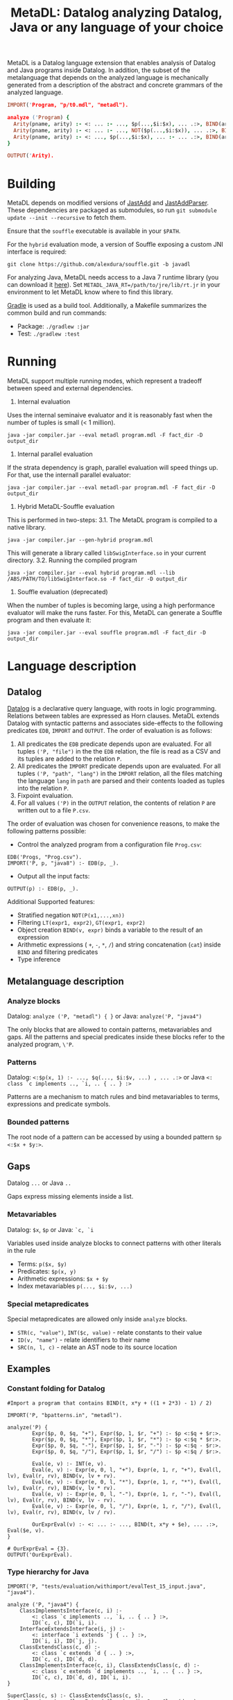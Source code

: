 #+TITLE: MetaDL: Datalog analyzing Datalog, Java or any language of your choice

MetaDL is a Datalog language extension that enables analysis of Datalog and Java
programs inside Datalog. In addition, the subset of the metalanguage that depends on the analyzed language is mechanically generated from a description of the abstract and concrete grammars of the analyzed language.

#+BEGIN_SRC prolog
IMPORT('Program, "p/t0.mdl", "metadl").

analyze ('Program) {
  Arity(pname, arity) :- <: ... :- ..., $p(...,$i:$x), ... .:>, BIND(arity, $i+1), ID($p, pname).
  Arity(pname, arity) :- <: ... :- ..., NOT($p(...,$i:$x)), ... .:>, BIND(arity, $i+1), ID($p, pname).
  Arity(pname, arity) :- <: ..., $p(...,$i:$x), ... :- ... .:>, BIND(arity, $i+1), ID($p, pname).
}

OUTPUT('Arity).
#+END_SRC

* Building
MetaDL depends on modified versions of [[http://jastadd.org/web/][JastAdd]] and [[https://bitbucket.org/jastadd/jastaddparser/][JastAddParser]]. These dependencies are packaged as submodules, so run ~git submodule update --init --recursive~ to fetch them.

Ensure that the ~souffle~ executable is available in your ~$PATH~.

For the ~hybrid~ evaluation mode, a version of Souffle exposing a custom JNI interface is required:
#+BEGIN_SRC
git clone https://github.com/alexdura/souffle.git -b javadl
#+END_SRC

For analyzing Java, MetaDL needs access to a Java 7 runtime library (you can download it [[https://www.oracle.com/java/technologies/javase/javase7-archive-downloads.html#license-lightbox][here]]). Set ~METADL_JAVA_RT=/path/to/jre/lib/rt.jr~ in your environment to let MetaDL know where to find this library.

[[https://gradle.org/][Gradle]] is used as a build tool. Additionally, a Makefile summarizes the common build and run commands:
- Package: ~./gradlew :jar~
- Test: ~./gradlew :test~

* Running
MetaDL support multiple running modes, which represent a tradeoff between speed and external dependencies.
1. Internal evaluation
Uses the internal seminaive evaluator and it is reasonably fast when the number of tuples is small (< 1 million).
#+BEGIN_SRC
java -jar compiler.jar --eval metadl program.mdl -F fact_dir -D output_dir
#+END_SRC
2. Internal parallel evaluation
If the strata dependency is graph, parallel evaluation will speed things up. For that, use the internall parallel evaluator:
#+BEGIN_SRC
java -jar compiler.jar --eval metadl-par program.mdl -F fact_dir -D output_dir
#+END_SRC
3. Hybrid MetaDL-Souffle evaluation
This is performed in two-steps:
3.1. The MetaDL program is compiled to a native library.
#+BEGIN_SRC
java -jar compiler.jar --gen-hybrid program.mdl
#+END_SRC
This will generate a library called ~libSwigInterface.so~ in your current directory.
3.2. Running the compiled program
#+BEGIN_SRC
java -jar compiler.jar --eval hybrid program.mdl --lib /ABS/PATH/TO/libSwigInterface.so -F fact_dir -D output_dir
#+END_SRC
4. Souffle evaluation (deprecated)
When the number of tuples is becoming large, using a high performance evaluator will make the runs faster. For this, MetaDL can generate a Souffle program and then evaluate it:
#+BEGIN_SRC
java -jar compiler.jar --eval souffle program.mdl -F fact_dir -D output_dir
#+END_SRC


* Language description
** Datalog
[[https://en.wikipedia.org/wiki/Datalog][Datalog]] is a declarative query language, with roots in logic programming. Relations between tables are expressed as Horn clauses. MetaDL extends Datalog with syntactic patterns and associates side-effects to the following predicates ~EDB~, ~IMPORT~ and ~OUTPUT~. The order of evaluation is as follows:
1. All predicates the ~EDB~ predicate depends upon are evaluated. For all tuples ~('P, "file")~ in the the ~EDB~ relation, the file is read as a CSV and its tuples are added to the relation ~P~.
2. All predicates the ~IMPORT~ predicate depends upon are evaluated. For all tuples ~('P, "path", "lang")~ in the ~IMPORT~ relation, all the files matching the language ~lang~ in ~path~ are parsed and their contents loaded as tuples into the relation ~P~.
3. Fixpoint evaluation.
4. For all values ~('P)~ in the ~OUTPUT~ relation, the contents of relation ~P~ are written out to a file ~P.csv~.

The order of evaluation was chosen for convenience reasons, to make the following patterns possible:
- Control the analyzed program from a configuration file ~Prog.csv~:
#+BEGIN_SRC
EDB('Progs, "Prog.csv").
IMPORT('P, p, "java8") :- EDB(p, _).
#+END_SRC
- Output all the input facts:
#+BEGIN_SRC
OUTPUT(p) :- EDB(p, _).
#+END_SRC

Additional Supported features:
- Stratified negation ~NOT(P(x1,...,xn))~
- Filtering ~LT(expr1, expr2)~, ~GT(expr1, expr2)~
- Object creation ~BIND(v, expr)~ binds a variable to the result of an expression
- Arithmetic expressions ( ~+~, ~-~, ~*~, ~/~) and string concatenation (~cat~) inside ~BIND~ and filtering predicates
- Type inference

** Metalanguage description
*** Analyze blocks
Datalog:  ~analyze ('P, "metadl") { }~ or Java:  ~analyze('P, "java4")~

The only blocks that are allowed to contain patterns, metavariables and gaps. All the patterns and special predicates inside these blocks refer to the analyzed program, ~\'P~.

*** Patterns
Datalog: ~<:$p(x, 1) :- ..., $q(..., $i:$v, ...) , ... .:>~ or Java ~<: class `c implements .., `i, .. { .. } :>~

Patterns are a mechanism to match rules and bind metavariables to terms, expressions and predicate symbols.
*** Bounded patterns
The root node of a pattern can be accessed by using a bounded pattern ~$p <:$x + $y:>~.

** Gaps
Datalog ~...~ or Java ~..~

Gaps express missing elements inside a list.

*** Metavariables
Datalog:  ~$x~, ~$p~  or Java: ~`c, `i~

Variables used inside analyze blocks to connect patterns with other literals in the rule
- Terms: ~p($x, $y)~
- Predicates: ~$p(x, y)~
- Arithmetic expressions: ~$x + $y~
- Index metavariables ~p(..., $i:$v, ...)~

*** Special metapredicates
Special metapredicates are allowed only inside ~analyze~ blocks.
- ~STR(c, "value")~, ~INT($c, value)~ - relate constants to their value
- ~ID(v, "name")~ - relate identifiers to their name
- ~SRC(n, l, c)~ - relate an AST node to its source location

** Examples
*** Constant folding for Datalog
#+BEGIN_SRC
#Import a program that contains BIND(t, x*y + ((1 + 2*3) - 1) / 2)

IMPORT('P, "bpatterns.in", "metadl").

analyze('P) {
	    Expr($p, 0, $q, "+"), Expr($p, 1, $r, "+") :- $p <:$q + $r:>.
	    Expr($p, 0, $q, "*"), Expr($p, 1, $r, "*") :- $p <:$q * $r:>.
	    Expr($p, 0, $q, "-"), Expr($p, 1, $r, "-") :- $p <:$q - $r:>.
	    Expr($p, 0, $q, "/"), Expr($p, 1, $r, "/") :- $p <:$q / $r:>.

	    Eval(e, v) :- INT(e, v).
	    Eval(e, v) :- Expr(e, 0, l, "+"), Expr(e, 1, r, "+"), Eval(l, lv), Eval(r, rv), BIND(v, lv + rv).
	    Eval(e, v) :- Expr(e, 0, l, "*"), Expr(e, 1, r, "*"), Eval(l, lv), Eval(r, rv), BIND(v, lv * rv).
	    Eval(e, v) :- Expr(e, 0, l, "-"), Expr(e, 1, r, "-"), Eval(l, lv), Eval(r, rv), BIND(v, lv - rv).
	    Eval(e, v) :- Expr(e, 0, l, "/"), Expr(e, 1, r, "/"), Eval(l, lv), Eval(r, rv), BIND(v, lv / rv).

	    OurExprEval(v) :- <: ... :- ..., BIND(t, x*y + $e), ... .:>, Eval($e, v).
}

# OurExprEval = {3}.
OUTPUT('OurExprEval).
#+END_SRC

*** Type hierarchy for Java
#+BEGIN_SRC
IMPORT('P, "tests/evaluation/withimport/evalTest_15_input.java", "java4").

analyze ('P, "java4") {
	ClassImplementsInterface(c, i) :-
		<: class `c implements .., `i, .. { .. } :>,
		ID(`c, c), ID(`i, i).
	InterfaceExtendsInterface(i, j) :-
		<: interface `i extends `j { .. } :>,
		ID(`i, i), ID(`j, j).
	ClassExtendsClass(c, d) :-
		<: class `c extends `d { .. } :>,
		ID(`c, c), ID(`d, d).
	ClassImplementsInterface(c, i), ClassExtendsClass(c, d) :-
		<: class `c extends `d implements .., `i, .. { .. } :>,
		ID(`c, c), ID(`d, d), ID(`i, i).
}

SuperClass(c, s) :- ClassExtendsClass(c, s).
SuperClass(c, s) :- ClassExtendsClass(c, d), SuperClass(d, s).

SuperInterface(i, s) :- InterfaceExtendsInterface(i, s).
SuperInterface(i, s) :- InterfaceExtendsInterface(i, j), SuperInterface(j, s).

Interface(c, i) :- ClassImplementsInterface(c, i).
Interface(c, i) :- SuperClass(c, d), Interface(d, i).
Interface(c, i) :- Interface(c, j), SuperInterface(j, i).

OUTPUT('Interface).
OUTPUT('SuperClass).
OUTPUT('SuperInterface).
#+END_SRC

* License
This repository is covered by the license BSD 2-clause, see [[./LICENSE][LICENSE]].

* Debugging
The following commands are useful when debugging MetaDL:
- Pretty print the desugared program in MetaDL format ~java -jar compiler.jar --pretty-print metadl program.mdl~
- Pretty print the desugared program in Souffle format ~java -jar compiler.jar --pretty-print metadl program.mdl~
- Enable internal debug printouts by setting ~METADL_LOG=debug|time|info~ in the environment.

* Dependencies
** SEP
[[https://git.cs.lth.se/al7330du/sppf-earley-parser][SEP]] is an Earley parser implementation. We use it to parse the patterns.

** JastAdd
[[http://jastadd.org/web/][JastAdd]] is a meta-compilation system that
supports Reference Attribute Grammars (RAGs). It uses the parser
generated from Beaver. In addition it takes an abstract grammar description file as
input. The abstract grammar description is used to generate the classes
that represent the AST.

** ExtendJ
[[https://extendj.org][ExtendJ]] is an extensible Java compiler built using JastAdd.

** Souffle
[[https://souffle-lang.github.io/][Souffl\'e]] is a high performance Datalog
engine that MetaDL uses as backend for evaluating complex queries that
are too slow for the internal evaluator.

** JUnit
[[https://junit.org/junit5/][JUnit]] is a unit testing framework.

** JFlex
[[http://jflex.de/][JFlex]] is a lexical analyzer generator.

** Beaver
[[http://beaver.sourceforge.net/][Beaver]] is a LALR(1) parser
generator. The parser descriptions are written in EBNF-form.

* Credits
Based on the Datalog implementation developed by Hampus Balldin for the Project Course in Computer Science, Faculty of Engineering LTH, Lund University.
